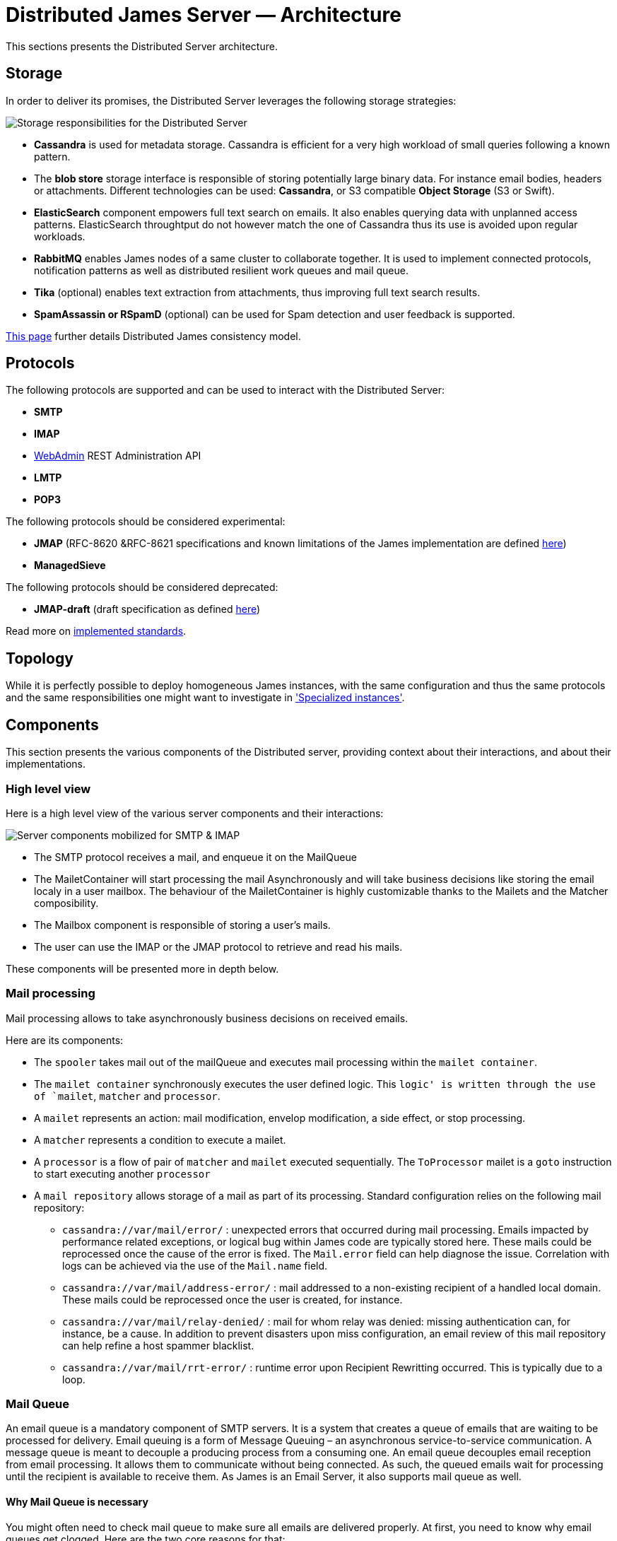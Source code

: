 = Distributed James Server &mdash; Architecture
:navtitle: Architecture

This sections presents the Distributed Server architecture.

== Storage

In order to deliver its promises, the Distributed Server leverages the following storage strategies:

image::storage.png[Storage responsibilities for the Distributed Server]

 * *Cassandra* is used for metadata storage. Cassandra is efficient for a very high workload of small queries following
a known pattern.
 * The *blob store* storage interface is responsible of storing potentially large binary data. For instance
 email bodies, headers or attachments. Different technologies can be used: *Cassandra*, or S3 compatible *Object Storage*
(S3 or Swift).
 * *ElasticSearch* component empowers full text search on emails. It also enables querying data with unplanned access
patterns. ElasticSearch throughtput do not however match the one of Cassandra thus its use is avoided upon regular workloads.
 * *RabbitMQ* enables James nodes of a same cluster to collaborate together. It is used to implement connected protocols,
notification patterns as well as distributed resilient work queues and mail queue.
 * *Tika* (optional) enables text extraction from attachments, thus improving full text search results.
 * *SpamAssassin or RSpamD* (optional) can be used for Spam detection and user feedback is supported.

xref:architecture/consistency-model.adoc[This page] further details Distributed James consistency model.

== Protocols

The following protocols are supported and can be used to interact with the Distributed Server:

* *SMTP*
* *IMAP*
* xref:operate/webadmin.adoc[WebAdmin] REST Administration API
* *LMTP*
* *POP3*

The following protocols should be considered experimental:

* *JMAP* (RFC-8620 &RFC-8621 specifications and known limitations of the James implementation are defined link:https://github.com/apache/james-project/tree/master/server/protocols/jmap-rfc-8621/doc[here])
* *ManagedSieve*

The following protocols should be considered deprecated:

* *JMAP-draft* (draft specification as defined link:https://github.com/apache/james-project/tree/master/server/protocols/jmap-draft/doc[here])

Read more on xref:architecture/implemented-standards.adoc[implemented standards].

== Topology

While it is perfectly possible to deploy homogeneous James instances, with the same configuration and thus the same
protocols and the same responsibilities one might want to investigate in
xref:architecture/specialized-instances.adoc['Specialized instances'].

== Components

This section presents the various components of the Distributed server, providing context about
their interactions, and about their implementations.

=== High level view

Here is a high level view of the various server components and their interactions:

image::server-components.png[Server components mobilized for SMTP & IMAP]

 - The SMTP protocol receives a mail, and enqueue it on the MailQueue
 - The MailetContainer will start processing the mail Asynchronously and will take business decisions like storing the
 email localy in a user mailbox. The behaviour of the MailetContainer is highly customizable thanks to the Mailets and
 the Matcher composibility.
 - The Mailbox component is responsible of storing a user's mails.
 - The user can use the IMAP or the JMAP protocol to retrieve and read his mails.

These components will be presented more in depth below.

=== Mail processing

Mail processing allows to take asynchronously business decisions on
received emails.

Here are its components:

* The `spooler` takes mail out of the mailQueue and executes mail
processing within the `mailet container`.
* The `mailet container` synchronously executes the user defined logic.
This `logic' is written through the use of `mailet`, `matcher` and
`processor`.
* A `mailet` represents an action: mail modification, envelop
modification, a side effect, or stop processing.
* A `matcher` represents a condition to execute a mailet.
* A `processor` is a flow of pair of `matcher` and `mailet` executed
sequentially. The `ToProcessor` mailet is a `goto` instruction to start
executing another `processor`
* A `mail repository` allows storage of a mail as part of its
processing. Standard configuration relies on the following mail
repository:
** `cassandra://var/mail/error/` : unexpected errors that occurred
during mail processing. Emails impacted by performance related
exceptions, or logical bug within James code are typically stored here.
These mails could be reprocessed once the cause of the error is fixed.
The `Mail.error` field can help diagnose the issue. Correlation with
logs can be achieved via the use of the `Mail.name` field.
** `cassandra://var/mail/address-error/` : mail addressed to a
non-existing recipient of a handled local domain. These mails could be
reprocessed once the user is created, for instance.
** `cassandra://var/mail/relay-denied/` : mail for whom relay was
denied: missing authentication can, for instance, be a cause. In
addition to prevent disasters upon miss configuration, an email review
of this mail repository can help refine a host spammer blacklist.
** `cassandra://var/mail/rrt-error/` : runtime error upon Recipient
Rewritting occurred. This is typically due to a loop.

=== Mail Queue

An email queue is a mandatory component of SMTP servers. It is a system
that creates a queue of emails that are waiting to be processed for
delivery. Email queuing is a form of Message Queuing – an asynchronous
service-to-service communication. A message queue is meant to decouple a
producing process from a consuming one. An email queue decouples email
reception from email processing. It allows them to communicate without
being connected. As such, the queued emails wait for processing until
the recipient is available to receive them. As James is an Email Server,
it also supports mail queue as well.

==== Why Mail Queue is necessary

You might often need to check mail queue to make sure all emails are
delivered properly. At first, you need to know why email queues get
clogged. Here are the two core reasons for that:

* Exceeded volume of emails

Some mailbox providers enforce email rate limits on IP addresses. The
limits are based on the sender reputation. If you exceeded this rate and
queued too many emails, the delivery speed will decrease.

* Spam-related issues

Another common reason is that your email has been busted by spam
filters. The filters will let the emails gradually pass to analyze how
the rest of the recipients react to the message. If there is slow
progress, it’s okay. Your email campaign is being observed and assessed.
If it’s stuck, there could be different reasons including the blockage
of your IP address.

==== Why combining Cassandra, RabbitMQ and Object storage for MailQueue

* RabbitMQ ensures the messaging function, and avoids polling.
* Cassandra enables administrative operations such as browsing, deleting
using a time series which might require fine performance tuning (see
http://cassandra.apache.org/doc/latest/operating/index.html[Operating
Casandra documentation]).
* Object Storage stores potentially large binary payload.

However the current design do not implement delays. Delays allow to
define the time a mail have to be living in the mailqueue before being
dequeued and is used for example for exponential wait delays upon remote
delivery retries, or

=== Mailbox

Storage for emails belonging for users.

Metadata are stored in Cassandra while headers, bodies and attachments are stored
within the xref:#_blobstore[BlobStore].

==== Search index

Emails are indexed asynchronously in ElasticSearch via the xref:#_event_bus[EventBus]
in order to enpower advanced and fast email full text search.

Text extraction can be set up using link:https://tika.apache.org/[Tika], allowing
to extract the text from attachment, allowing to search your emails based on the attachment
textual content. In such case, the ElasticSearch indexer will call a Tika server prior
indexing.

==== Quotas

Current Quotas of users are hold in a Cassandra projection. Limitations can be defined via
user, domain or globally.

==== Event Bus

Distributed James relies on an event bus system to enrich mailbox capabilities. Each
operation performed on the mailbox will trigger related events, that can
be processed asynchronously by potentially any James node on a
distributed system.

Many different kind of events can be triggered during a mailbox
operation, such as:

* `MailboxEvent`: event related to an operation regarding a mailbox:
** `MailboxDeletion`: a mailbox has been deleted
** `MailboxAdded`: a mailbox has been added
** `MailboxRenamed`: a mailbox has been renamed
** `MailboxACLUpdated`: a mailbox got its rights and permissions updated
* `MessageEvent`: event related to an operation regarding a message:
** `Added`: messages have been added to a mailbox
** `Expunged`: messages have been expunged from a mailbox
** `FlagsUpdated`: messages had their flags updated
** `MessageMoveEvent`: messages have been moved from a mailbox to an
other
* `QuotaUsageUpdatedEvent`: event related to quota update

Mailbox listeners can register themselves on this event bus system to be
called when an event is fired, allowing to do different kind of extra
operations on the system, like:

* Current quota calculation
* Message indexation with ElasticSearch
* Mailbox annotations cleanup
* Ham/spam reporting to Spam filtering system
* …

==== Deleted Messages Vault

Deleted Messages Vault is an interesting feature that will help James
users have a chance to:

* retain users deleted messages for some time.
* restore & export deleted messages by various criteria.
* permanently delete some retained messages.

If the Deleted Messages Vault is enabled when users delete their mails,
and by that we mean when they try to definitely delete them by emptying
the trash, James will retain these mails into the Deleted Messages
Vault, before an email or a mailbox is going to be deleted. And only
administrators can interact with this component via
wref:webadmin.adoc#_deleted-messages-vault[WebAdmin] REST APIs].

However, mails are not retained forever as you have to configure a
retention period before using it (with one-year retention by default if
not defined). It’s also possible to permanently delete a mail if needed.

=== Data

Storage for domains and users.

Domains are persisted in Cassandra.

Users can be managed in Cassandra, or via a LDAP (read only).

=== Recipient rewrite tables

Storage of Recipients Rewritting rules, in Cassandra.

==== Mapping types

James allows using various mapping types for better expressing the intent of your address rewritting logic:

* *Domain mapping*: Rewrites the domain of mail addresses. Use it for technical purposes, user will not
be allowed to use the source in their FROM address headers. Domain mappings can be managed via the CLI and
added via xref:operate/webadmin.adoc#_domain_mappings[WebAdmin]
* *Domain aliases*: Rewrites the domain of mail addresses. Express the idea that both domains can be used
inter-changeably. User will be allowed to use the source in their FROM address headers. Domain aliases can
be managed via xref:operate/webadmin.adoc#_get_the_list_of_aliases_for_a_domain[WebAdmin]
* *Forwards*: Replaces the source address by another one. Vehicles the intent of forwarding incoming mails
to other users. Listing the forward source in the forward destinations keeps a local copy. User will not be
allowed to use the source in their FROM address headers. Forward can
be managed via xref:operate/webadmin.adoc#_address_forwards[WebAdmin]
* *Groups*: Replaces the source address by another one. Vehicles the intent of a group registration: group
address will be swapped by group member addresses (Feature poor mailing list). User will not be
allowed to use the source in their FROM address headers. Groups can
be managed via xref:operate/webadmin.adoc#_address_group[WebAdmin]
* *Aliases*: Replaces the source address by another one. Represents user owned mail address, with which
he can interact as if it was his main mail address. User will be allowed to use the source in their FROM
address headers. Aliases can be managed via xref:operate/webadmin.adoc#_address_aliases[WebAdmin]
* *Address mappings*: Replaces the source address by another one. Use for technical purposes, this mapping type do
not hold specific intent. Prefer using one of the above mapping types... User will not be allowed to use the source
in their FROM address headers. Address mappings can be managed via the CLI or via
xref:operate/webadmin.adoc#_address_mappings[WebAdmin]
* *Regex mappings*: Applies the regex on the supplied address. User will not be allowed to use the source
in their FROM address headers. Regex mappings can be managed via the CLI or via
xref:operate/webadmin.adoc#_regex_mapping[WebAdmin]
* *Error*: Throws an error upon processing. User will not be allowed to use the source
in their FROM address headers. Errors can be managed via the CLI

=== BlobStore

Stores potentially large binary data.

Mailbox component, Mail Queue component, Deleted Message Vault
component relies on it.

Supported backends include S3 compatible ObjectStorage (link:https://wiki.openstack.org/wiki/Swift[Swift], S3 API).

Encryption can be configured on top of ObjectStorage.

Blobs can currently be deduplicated in order to reduce storage space. This means that two blobs with
the same content will be stored one once.

The downside is that deletion is more complicated, and a garbage collection needs to be run. A first implementation
based on bloom filters can be used and triggered using the WebAdmin REST API.

=== Task Manager

Allows to control and schedule long running tasks run by other
components. Among other it enables scheduling, progress monitoring,
cancelation of long running tasks.

Distributed James leverage a task manager using Event Sourcing and RabbitMQ for messaging.

=== Event sourcing

link:https://martinfowler.com/eaaDev/EventSourcing.html[Event sourcing] implementation
for the Distributed server stores events in Cassandra. It enables components
to rely on event sourcing technics for taking decisions.

A short list of usage are:

* Data leak prevention storage
* JMAP filtering rules storage
* Validation of the MailQueue configuration
* Sending email warnings to user close to their quota
* Implementation of the TaskManager
